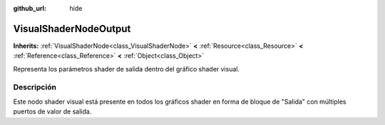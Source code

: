 :github_url: hide

.. Generated automatically by doc/tools/make_rst.py in Godot's source tree.
.. DO NOT EDIT THIS FILE, but the VisualShaderNodeOutput.xml source instead.
.. The source is found in doc/classes or modules/<name>/doc_classes.

.. _class_VisualShaderNodeOutput:

VisualShaderNodeOutput
======================

**Inherits:** :ref:`VisualShaderNode<class_VisualShaderNode>` **<** :ref:`Resource<class_Resource>` **<** :ref:`Reference<class_Reference>` **<** :ref:`Object<class_Object>`

Representa los parámetros shader de salida dentro del gráfico shader visual.

Descripción
----------------------

Este nodo shader visual está presente en todos los gráficos shader en forma de bloque de "Salida" con múltiples puertos de valor de salida.

.. |virtual| replace:: :abbr:`virtual (This method should typically be overridden by the user to have any effect.)`
.. |const| replace:: :abbr:`const (This method has no side effects. It doesn't modify any of the instance's member variables.)`
.. |vararg| replace:: :abbr:`vararg (This method accepts any number of arguments after the ones described here.)`
